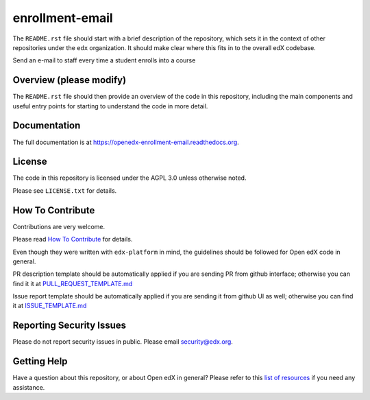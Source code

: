 enrollment-email
=============================

|pypi-badge| |travis-badge| |codecov-badge| |doc-badge| |pyversions-badge|
|license-badge|

The ``README.rst`` file should start with a brief description of the repository,
which sets it in the context of other repositories under the ``edx``
organization. It should make clear where this fits in to the overall edX
codebase.

Send an e-mail to staff every time a student enrolls into a course

Overview (please modify)
------------------------

The ``README.rst`` file should then provide an overview of the code in this
repository, including the main components and useful entry points for starting
to understand the code in more detail.

Documentation
-------------

The full documentation is at https://openedx-enrollment-email.readthedocs.org.

License
-------

The code in this repository is licensed under the AGPL 3.0 unless
otherwise noted.

Please see ``LICENSE.txt`` for details.

How To Contribute
-----------------

Contributions are very welcome.

Please read `How To Contribute <https://github.com/edx/edx-platform/blob/master/CONTRIBUTING.rst>`_ for details.

Even though they were written with ``edx-platform`` in mind, the guidelines
should be followed for Open edX code in general.

PR description template should be automatically applied if you are sending PR from github interface; otherwise you
can find it it at `PULL_REQUEST_TEMPLATE.md <https://github.com/edx/openedx-enrollment-email/blob/master/.github/PULL_REQUEST_TEMPLATE.md>`_

Issue report template should be automatically applied if you are sending it from github UI as well; otherwise you
can find it at `ISSUE_TEMPLATE.md <https://github.com/edx/openedx-enrollment-email/blob/master/.github/ISSUE_TEMPLATE.md>`_

Reporting Security Issues
-------------------------

Please do not report security issues in public. Please email security@edx.org.

Getting Help
------------

Have a question about this repository, or about Open edX in general?  Please
refer to this `list of resources`_ if you need any assistance.

.. _list of resources: https://open.edx.org/getting-help


.. |pypi-badge| image:: https://img.shields.io/pypi/v/openedx-enrollment-email.svg
    :target: https://pypi.python.org/pypi/openedx-enrollment-email/
    :alt: PyPI

.. |travis-badge| image:: https://travis-ci.org/edx/openedx-enrollment-email.svg?branch=master
    :target: https://travis-ci.org/edx/openedx-enrollment-email
    :alt: Travis

.. |codecov-badge| image:: http://codecov.io/github/edx/openedx-enrollment-email/coverage.svg?branch=master
    :target: http://codecov.io/github/edx/openedx-enrollment-email?branch=master
    :alt: Codecov

.. |doc-badge| image:: https://readthedocs.org/projects/openedx-enrollment-email/badge/?version=latest
    :target: http://openedx-enrollment-email.readthedocs.io/en/latest/
    :alt: Documentation

.. |pyversions-badge| image:: https://img.shields.io/pypi/pyversions/openedx-enrollment-email.svg
    :target: https://pypi.python.org/pypi/openedx-enrollment-email/
    :alt: Supported Python versions

.. |license-badge| image:: https://img.shields.io/github/license/edx/openedx-enrollment-email.svg
    :target: https://github.com/edx/openedx-enrollment-email/blob/master/LICENSE.txt
    :alt: License
